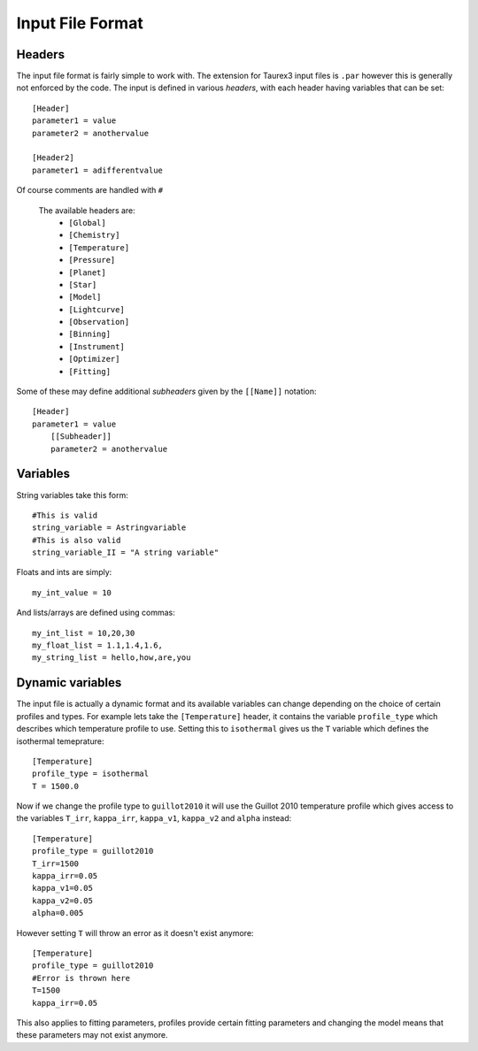 .. _inputfile: 

=================
Input File Format
=================


Headers
-------

The input file format is fairly simple to work with. The extension
for Taurex3 input files is ``.par`` however this is generally not enforced by the code.
The input is defined in various *headers*, with each header having variables that can be set::

    [Header]
    parameter1 = value
    parameter2 = anothervalue

    [Header2]
    parameter1 = adifferentvalue
Of course comments are handled with ``#``

 The available headers are:
    - ``[Global]``
    - ``[Chemistry]``
    - ``[Temperature]``
    - ``[Pressure]``
    - ``[Planet]``
    - ``[Star]``
    - ``[Model]``
    - ``[Lightcurve]``
    - ``[Observation]``
    - ``[Binning]``
    - ``[Instrument]``
    - ``[Optimizer]``
    - ``[Fitting]``

Some of these may define additional *subheaders* given by the ``[[Name]]`` notation::

    [Header]
    parameter1 = value
        [[Subheader]]
        parameter2 = anothervalue

Variables
---------

String variables take this form::

    #This is valid
    string_variable = Astringvariable 
    #This is also valid
    string_variable_II = "A string variable"

Floats and ints are simply::

    my_int_value = 10

And lists/arrays are defined using commas::

    my_int_list = 10,20,30
    my_float_list = 1.1,1.4,1.6,
    my_string_list = hello,how,are,you


Dynamic variables
-----------------

The input file is actually a dynamic format and its available variables can change depending
on the choice of certain profiles and types. For example lets take the ``[Temperature]`` header,
it contains the variable ``profile_type`` which describes which temperature profile to use. 
Setting this to ``isothermal`` gives us the ``T`` variable which defines the isothermal temeprature::

    [Temperature]
    profile_type = isothermal
    T = 1500.0

Now if we change the profile type to ``guillot2010`` it will use the Guillot 2010 temperature profile
which gives access to the variables ``T_irr``, ``kappa_irr``, ``kappa_v1``, ``kappa_v2``  and ``alpha``
instead::

    [Temperature]
    profile_type = guillot2010
    T_irr=1500
    kappa_irr=0.05
    kappa_v1=0.05
    kappa_v2=0.05
    alpha=0.005

However setting ``T`` will throw an error as it doesn't exist anymore::

    [Temperature]
    profile_type = guillot2010
    #Error is thrown here
    T=1500
    kappa_irr=0.05

This also applies to fitting parameters, profiles provide certain fitting parameters
and changing the model means that these parameters may not exist anymore.
